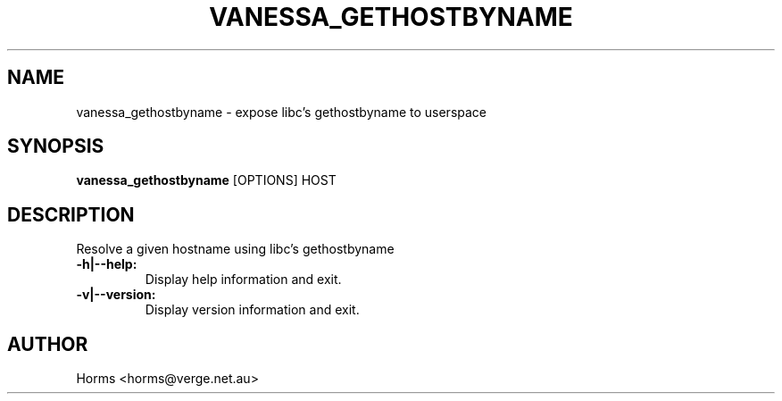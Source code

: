 .\""""""""""""""""""""""""""""""""""""""""""""""""""""""""""""""""""""""
.\" vanessa_gethostbyname.1                                December 2008
.\" Horms                                             horms@verge.net.au
.\"
.\" vanessa_gethostbyname
.\" Expose libc's gethostbyname to userspace using libvanessa_socket
.\" Copyright (C) 1999-2008  Horms
.\" 
.\" This program is free software; you can redistribute it and/or
.\" modify it under the terms of the GNU General Public License as
.\" published by the Free Software Foundation; either version 2 of the
.\" License, or (at your option) any later version.
.\" 
.\" This program is distributed in the hope that it will be useful, but
.\" WITHOUT ANY WARRANTY; without even the implied warranty of
.\" MERCHANTABILITY or FITNESS FOR A PARTICULAR PURPOSE.  See the GNU
.\" General Public License for more details.
.\" 
.\" You should have received a copy of the GNU General Public License
.\" along with this program; if not, write to the Free Software
.\" Foundation, Inc., 59 Temple Place, Suite 330, Boston, MA
.\" 02111-1307  USA
.\"
.\""""""""""""""""""""""""""""""""""""""""""""""""""""""""""""""""""""""
.TH VANESSA_GETHOSTBYNAME 1 "2nd December 2005"
.SH NAME
vanessa_gethostbyname \- expose libc's gethostbyname to userspace
.SH SYNOPSIS
\fBvanessa_gethostbyname\fP [OPTIONS] HOST
.SH DESCRIPTION

Resolve a given hostname using libc's gethostbyname
.TP
.B -h|--help:
Display help information and exit.
.TP
.B -v|--version:
Display version information and exit.
.SH AUTHOR
Horms <horms@verge.net.au>
